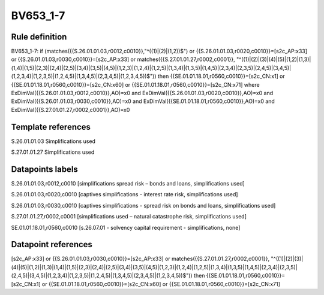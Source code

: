 =========
BV653_1-7
=========

Rule definition
---------------

BV653_1-7: if (matches({{S.26.01.01.03,r0012,c0010}},"^((1)|(2)|(1,2))$") or {{S.26.01.01.03,r0020,c0010}}=[s2c_AP:x33] or {{S.26.01.01.03,r0030,c0010}}=[s2c_AP:x33] or matches({{S.27.01.01.27,r0002,c0001}}, "^((1)|(2)|(3)|(4)|(5)|(1,2)|(1,3)|(1,4)|(1,5)|(2,3)|(2,4)|(2,5)|(3,4)|(3,5)|(4,5)|(1,2,3)|(1,2,4)|(1,2,5)|(1,3,4)|(1,3,5)|(1,4,5)|(2,3,4)|(2,3,5)|(2,4,5)|(3,4,5)|(1,2,3,4)|(1,2,3,5)|(1,2,4,5)|(1,3,4,5)|(2,3,4,5)|(1,2,3,4,5))$")) then {{SE.01.01.18.01,r0560,c0010}}=[s2c_CN:x1] or {{SE.01.01.18.01,r0560,c0010}}=[s2c_CN:x60] or {{SE.01.01.18.01,r0560,c0010}}=[s2c_CN:x71] where ExDimVal({{S.26.01.01.03,r0012,c0010}},AO)=x0 and ExDimVal({{S.26.01.01.03,r0020,c0010}},AO)=x0 and ExDimVal({{S.26.01.01.03,r0030,c0010}},AO)=x0 and ExDimVal({{SE.01.01.18.01,r0560,c0010}},AO)=x0 and ExDimVal({{S.27.01.01.27,r0002,c0001}},AO)=x0


Template references
-------------------

S.26.01.01.03 Simplifications used

S.27.01.01.27 Simplifications used


Datapoints labels
-----------------

S.26.01.01.03,r0012,c0010 [simplifications spread risk – bonds and loans, simplifications used]

S.26.01.01.03,r0020,c0010 [captives simplifications - interest rate risk, simplifications used]

S.26.01.01.03,r0030,c0010 [captives simplifications - spread risk on bonds and loans, simplifications used]

S.27.01.01.27,r0002,c0001 [simplifications used – natural catastrophe risk, simplifications used]

SE.01.01.18.01,r0560,c0010 [s.26.07.01 - solvency capital requirement - simplifications, none]



Datapoint references
--------------------

[s2c_AP:x33] or {{S.26.01.01.03,r0030,c0010}}=[s2c_AP:x33] or matches({{S.27.01.01.27,r0002,c0001}}, "^((1)|(2)|(3)|(4)|(5)|(1,2)|(1,3)|(1,4)|(1,5)|(2,3)|(2,4)|(2,5)|(3,4)|(3,5)|(4,5)|(1,2,3)|(1,2,4)|(1,2,5)|(1,3,4)|(1,3,5)|(1,4,5)|(2,3,4)|(2,3,5)|(2,4,5)|(3,4,5)|(1,2,3,4)|(1,2,3,5)|(1,2,4,5)|(1,3,4,5)|(2,3,4,5)|(1,2,3,4,5))$")) then {{SE.01.01.18.01,r0560,c0010}}=[s2c_CN:x1] or {{SE.01.01.18.01,r0560,c0010}}=[s2c_CN:x60] or {{SE.01.01.18.01,r0560,c0010}}=[s2c_CN:x71]